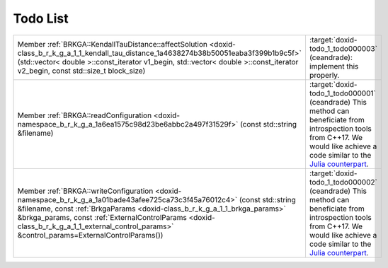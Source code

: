 .. index:: pair: page; Todo List
.. _doxid-todo:

Todo List
=========

.. list-table::
	:widths: 20 80

	*
		- Member :ref:`BRKGA::KendallTauDistance::affectSolution <doxid-class_b_r_k_g_a_1_1_kendall_tau_distance_1a4638274b38b50051eaba3f399b1b9c5f>` (std::vector< double >::const_iterator v1_begin, std::vector< double >::const_iterator v2_begin, const std::size_t block_size)

		- :target:`doxid-todo_1_todo000003` (ceandrade): implement this properly.

	*
		- Member :ref:`BRKGA::readConfiguration <doxid-namespace_b_r_k_g_a_1a6ea1575c98d23be6abbc2a497f31529f>` (const std::string &filename)

		- :target:`doxid-todo_1_todo000001` (ceandrade) This method can beneficiate from introspection tools from C++17. We would like achieve a code similar to the `Julia counterpart <https://github.com/ceandrade/brkga_mp_ipr_julia>`__.

	*
		- Member :ref:`BRKGA::writeConfiguration <doxid-namespace_b_r_k_g_a_1a01bade43afee725ca73c3f45a76012c4>` (const std::string &filename, const :ref:`BrkgaParams <doxid-class_b_r_k_g_a_1_1_brkga_params>` &brkga_params, const :ref:`ExternalControlParams <doxid-class_b_r_k_g_a_1_1_external_control_params>` &control_params=ExternalControlParams())

		- :target:`doxid-todo_1_todo000002` (ceandrade) This method can beneficiate from introspection tools from C++17. We would like achieve a code similar to the `Julia counterpart <https://github.com/ceandrade/brkga_mp_ipr_julia>`__.

